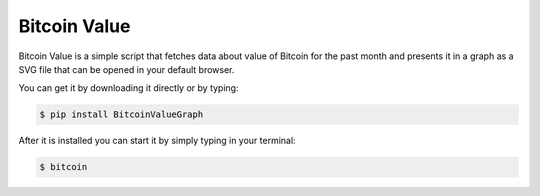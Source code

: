 Bitcoin Value
-------------

Bitcoin Value is a simple script that fetches data about value
of Bitcoin for the past month and presents it in a graph as a
SVG file that can be opened in your default browser.

You can get it by downloading it directly or by typing:

.. code:: bash

    $ pip install BitcoinValueGraph

After it is installed you can start it by simply typing in your terminal:

.. code:: bash

    $ bitcoin